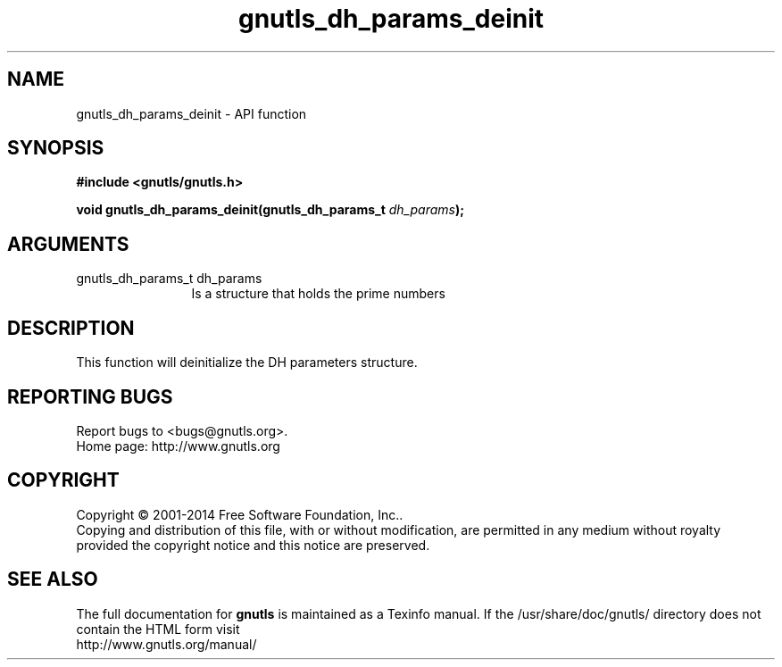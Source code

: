 .\" DO NOT MODIFY THIS FILE!  It was generated by gdoc.
.TH "gnutls_dh_params_deinit" 3 "3.3.8" "gnutls" "gnutls"
.SH NAME
gnutls_dh_params_deinit \- API function
.SH SYNOPSIS
.B #include <gnutls/gnutls.h>
.sp
.BI "void gnutls_dh_params_deinit(gnutls_dh_params_t " dh_params ");"
.SH ARGUMENTS
.IP "gnutls_dh_params_t dh_params" 12
Is a structure that holds the prime numbers
.SH "DESCRIPTION"
This function will deinitialize the DH parameters structure.
.SH "REPORTING BUGS"
Report bugs to <bugs@gnutls.org>.
.br
Home page: http://www.gnutls.org

.SH COPYRIGHT
Copyright \(co 2001-2014 Free Software Foundation, Inc..
.br
Copying and distribution of this file, with or without modification,
are permitted in any medium without royalty provided the copyright
notice and this notice are preserved.
.SH "SEE ALSO"
The full documentation for
.B gnutls
is maintained as a Texinfo manual.
If the /usr/share/doc/gnutls/
directory does not contain the HTML form visit
.B
.IP http://www.gnutls.org/manual/
.PP
